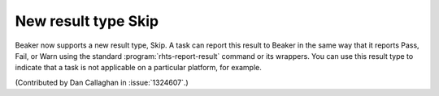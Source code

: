 New result type Skip
====================

Beaker now supports a new result type, Skip. A task can report this result to 
Beaker in the same way that it reports Pass, Fail, or Warn using the standard 
:program:`rhts-report-result` command or its wrappers. You can use this result 
type to indicate that a task is not applicable on a particular platform, for 
example.

(Contributed by Dan Callaghan in :issue:`1324607`.)
